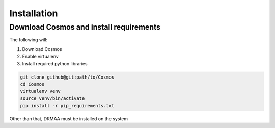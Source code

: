 Installation
============

Download Cosmos and install requirements
________________________________________

The following will:

1. Download Cosmos
2. Enable virtualenv
3. Install required python libraries

.. code-block:: bash

   git clone github@git:path/to/Cosmos
   cd Cosmos
   virtualenv venv
   source venv/bin/activate
   pip install -r pip_requirements.txt
   
   
Other than that, DRMAA must be installed on the system